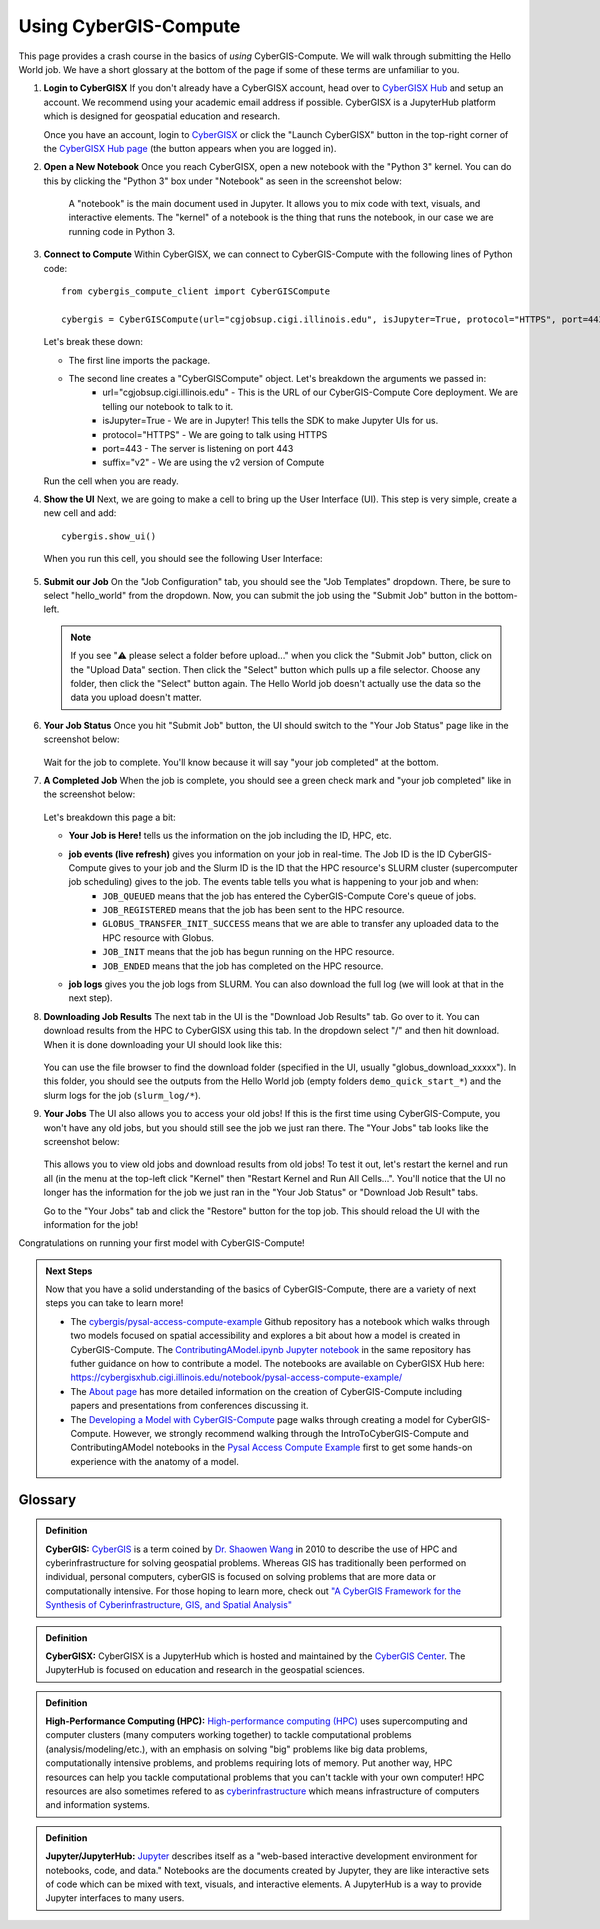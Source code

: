 Using CyberGIS-Compute
======================

This page provides a crash course in the basics of *using* CyberGIS-Compute. We will walk through submitting the Hello World job. We have a short glossary at the bottom of the page if some of these terms are unfamiliar to you.

#. **Login to CyberGISX** If you don't already have a CyberGISX account, head over to `CyberGISX Hub <https://cybergisxhub.cigi.illinois.edu/>`_ and setup an account. We recommend using your academic email address if possible. CyberGISX is a JupyterHub platform which is designed for geospatial education and research.

   Once you have an account, login to `CyberGISX <https://cybergisx.cigi.illinois.edu/>`_ or click the "Launch CyberGISX" button in the top-right corner of the `CyberGISX Hub page <https://cybergisxhub.cigi.illinois.edu/>`_ (the button appears when you are logged in).

#. **Open a New Notebook** Once you reach CyberGISX, open a new notebook with the "Python 3" kernel. You can do this by clicking the "Python 3" box under "Notebook" as seen in the screenshot below:

    .. figure:: _static/img/user-guide/NewNotebook.png

    A "notebook" is the main document used in Jupyter. It allows you to mix code with text, visuals, and interactive elements. The "kernel" of a notebook is the thing that runs the notebook, in our case we are running code in Python 3.

#. **Connect to Compute** Within CyberGISX, we can connect to CyberGIS-Compute with the following lines of Python code::

        from cybergis_compute_client import CyberGISCompute

        cybergis = CyberGISCompute(url="cgjobsup.cigi.illinois.edu", isJupyter=True, protocol="HTTPS", port=443, suffix="v2")

   Let's break these down:

   * The first line imports the package.
   * The second line creates a "CyberGISCompute" object. Let's breakdown the arguments we passed in:
       * url="cgjobsup.cigi.illinois.edu" - This is the URL of our CyberGIS-Compute Core deployment. We are telling our notebook to talk to it.
       * isJupyter=True - We are in Jupyter! This tells the SDK to make Jupyter UIs for us.
       * protocol="HTTPS" - We are going to talk using HTTPS
       * port=443 - The server is listening on port 443
       * suffix="v2" - We are using the v2 version of Compute

   Run the cell when you are ready.


#. **Show the UI** Next, we are going to make a cell to bring up the User Interface (UI). This step is very simple, create a new cell and add::

        cybergis.show_ui()

   When you run this cell, you should see the following User Interface:

   .. figure:: _static/img/user-guide/SDKUI.png



#. **Submit our Job** On the "Job Configuration" tab, you should see the "Job Templates" dropdown. There, be sure to select "hello_world" from the dropdown. Now, you can submit the job using the "Submit Job" button in the bottom-left.

   .. note:: 
      If you see "⚠️ please select a folder before upload..." when you click the "Submit Job" button, click on the "Upload Data" section. Then click the "Select" button which pulls up a file selector. Choose any folder, then click the "Select" button again. The Hello World job doesn't actually use the data so the data you upload doesn't matter.

#. **Your Job Status** Once you hit "Submit Job" button, the UI should switch to the "Your Job Status" page like in the screenshot below:

       .. figure:: _static/img/user-guide/JobSubmitted.png

   Wait for the job to complete. You'll know because it will say "your job completed" at the bottom.

#. **A Completed Job** When the job is complete, you should see a green check mark and "your job completed" like in the screenshot below:

       .. figure:: _static/img/user-guide/CompletedJob.png

   Let's breakdown this page a bit:

   * **Your Job is Here!** tells us the information on the job including the ID, HPC, etc.
   * **job events (live refresh)** gives you information on your job in real-time. The Job ID is the ID CyberGIS-Compute gives to your job and the Slurm ID is the ID that the HPC resource's SLURM cluster (supercomputer job scheduling) gives to the job. The events table tells you what is happening to your job and when:
        * ``JOB_QUEUED`` means that the job has entered the CyberGIS-Compute Core's queue of jobs.
        * ``JOB_REGISTERED`` means that the job has been sent to the HPC resource.
        * ``GLOBUS_TRANSFER_INIT_SUCCESS`` means that we are able to transfer any uploaded data to the HPC resource with Globus.
        * ``JOB_INIT`` means that the job has begun running on the HPC resource.
        * ``JOB_ENDED`` means that the job has completed on the HPC resource.

   * **job logs** gives you the job logs from SLURM. You can also download the full log (we will look at that in the next step).

#. **Downloading Job Results** The next tab in the UI is the "Download Job Results" tab. Go over to it. You can download results from the HPC to CyberGISX using this tab. In the dropdown select "/" and then hit download. When it is done downloading your UI should look like this:

   .. figure:: _static/img/user-guide/DownloadSuccess.png

   You can use the file browser to find the download folder (specified in the UI, usually "globus_download_xxxxx"). In this folder, you should see the outputs from the Hello World job (empty folders ``demo_quick_start_*``) and the slurm logs for the job (``slurm_log/*``).

#. **Your Jobs** The UI also allows you to access your old jobs! If this is the first time using CyberGIS-Compute, you won't have any old jobs, but you should still see the job we just ran there. The "Your Jobs" tab looks like the screenshot below:

   .. figure:: _static/img/user-guide/YourJobs.png

   This allows you to view old jobs and download results from old jobs! To test it out, let's restart the kernel and run all (in the menu at the top-left click "Kernel" then "Restart Kernel and Run All Cells...". You'll notice that the UI no longer has the information for the job we just ran in the "Your Job Status" or "Download Job Result" tabs.

   Go to the "Your Jobs" tab and click the "Restore" button for the top job. This should reload the UI with the information for the job!

Congratulations on running your first model with CyberGIS-Compute!

.. admonition:: Next Steps

    Now that you have a solid understanding of the basics of CyberGIS-Compute, there are a variety of next steps you can take to learn more!

    * The `cybergis/pysal-access-compute-example <https://github.com/cybergis/pysal-access-compute-example>`_ Github repository has a notebook which walks through two models focused on spatial accessibility and explores a bit about how a model is created in CyberGIS-Compute. The `ContributingAModel.ipynb Jupyter notebook <https://github.com/cybergis/pysal-access-compute-example/blob/main/ContributingAModel.ipynb>`_ in the same repository has futher guidance on how to contribute a model. The notebooks are available on CyberGISX Hub here: `https://cybergisxhub.cigi.illinois.edu/notebook/pysal-access-compute-example/ <https://cybergisxhub.cigi.illinois.edu/notebook/pysal-access-compute-example/>`_
    * The `About page <about.html>`_ has more detailed information on the creation of CyberGIS-Compute including papers and presentations from conferences discussing it.
    * The `Developing a Model with CyberGIS-Compute <model_contribution/develop_model.html>`_ page walks through creating a model for CyberGIS-Compute. However, we strongly recommend walking through the IntroToCyberGIS-Compute and ContributingAModel notebooks in the `Pysal Access Compute Example <https://cybergisxhub.cigi.illinois.edu/notebook/pysal-access-compute-example/>`_ first to get some hands-on experience with the anatomy of a model.


Glossary
--------

.. admonition:: Definition

    **CyberGIS:** `CyberGIS <https://en.wikipedia.org/wiki/CyberGIS>`_ is a term coined by `Dr. Shaowen Wang <https://scholar.google.com/citations?user=qcUhJIcAAAAJ>`_ in 2010 to describe the use of HPC and cyberinfrastructure for solving geospatial problems. Whereas GIS has traditionally been performed on individual, personal computers, cyberGIS is focused on solving problems that are more data or computationally intensive. For those hoping to learn more, check out `"A CyberGIS Framework for the Synthesis of Cyberinfrastructure, GIS, and Spatial Analysis" <https://doi.org/10.1080/00045601003791243>`_


.. admonition:: Definition

    **CyberGISX:** CyberGISX is a JupyterHub which is hosted and maintained by the `CyberGIS Center <https://cybergis.illinois.edu/>`_. The JupyterHub is focused on education and research in the geospatial sciences.

.. admonition:: Definition

    **High-Performance Computing (HPC):** `High-performance computing (HPC) <https://en.wikipedia.org/wiki/High-performance_computing>`_ uses supercomputing and computer clusters (many computers working together) to tackle computational problems (analysis/modeling/etc.), with an emphasis on solving "big" problems like big data problems, computationally intensive problems, and problems requiring lots of memory. Put another way, HPC resources can help you tackle computational problems that you can't tackle with your own computer! HPC resources are also sometimes refered to as `cyberinfrastructure <https://en.wikipedia.org/wiki/Cyberinfrastructure>`_ which means infrastructure of computers and information systems.

.. admonition:: Definition

    **Jupyter/JupyterHub:** `Jupyter <https://jupyter.org/>`_ describes itself as a "web-based interactive development environment for notebooks, code, and data." Notebooks are the documents created by Jupyter, they are like interactive sets of code which can be mixed with text, visuals, and interactive elements. A JupyterHub is a way to provide Jupyter interfaces to many users.